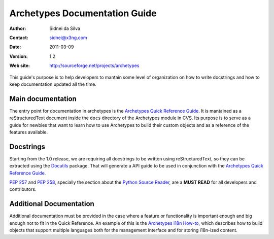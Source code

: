 ==============================
Archetypes Documentation Guide
==============================

:Author: Sidnei da Silva
:Contact: sidnei@x3ng.com
:Date: $Date: 2011-03-09 13:03:15 +0000 (Wed, 09 Mar 2011) $
:Version: $Revision: 1.2 $
:Web site: http://sourceforge.net/projects/archetypes

This guide's purpose is to help developers to mantain some level of
organization on how to write docstrings and how to keep documentation
updated all the time.

Main documentation
==================

The entry point for documentation in archetypes is the `Archetypes
Quick Reference Guide`_. It is mantained as a reStructuredText
document inside the ``docs`` directory of the Archetypes module in
CVS. Its purpose is to serve as a guide for newbies that want to learn
how to use Archetypes to build their custom objects and as a reference
of the features available.

.. _Archetypes Quick Reference Guide: http://plone.sourceforge.net/archetypes/quickref.html

Docstrings
==========

Starting from the 1.0 release, we are requiring all docstrings to be
written using reStructuredText, so they can be extracted using the
`Docutils`_ package. That will generate a API guide to be used in
conjunction with the `Archetypes Quick Reference Guide`_.

`PEP 257`_ and `PEP 258`_, specially the section about the `Python
Source Reader`_, are a **MUST READ** for all developers and
contributors.

.. _Docutils: http://docutils.sf.net
.. _PEP 257: http://www.python.org/peps/pep-0257.html
.. _PEP 258: http://www.python.org/peps/pep-0258.html
.. _Python Source Reader: http://www.python.org/peps/pep-0258.html#python-source-reader


Additional Documentation
========================

Additional documentation must be provided in the case where a feature
or functionality is important enough and big enough not to fit in the
Quick Reference. An example of this is the `Archetypes i18n How-to`_,
which describes how to build objects that support multiple languages
both for the management interface and for storing i18n-ized content.

.. _Archetypes i18n How-to: http://plone.sf.net/archetypes/i18n-howto.html

